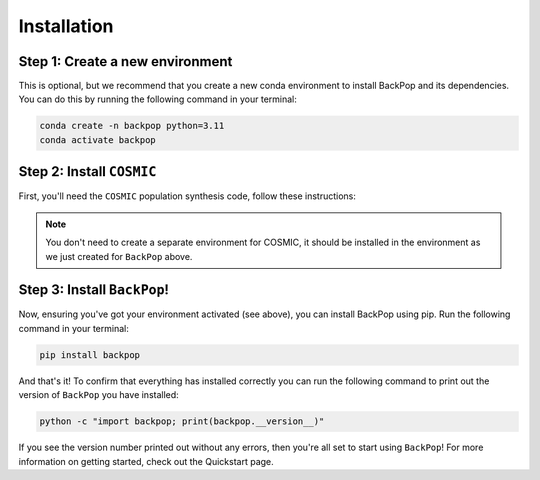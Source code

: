 Installation
============

Step 1: Create a new environment
--------------------------------

This is optional, but we recommend that you create a new conda environment to install BackPop and its dependencies. You can do this by running the following command in your terminal:

.. code-block:: bash

    conda create -n backpop python=3.11
    conda activate backpop

Step 2: Install ``COSMIC``
--------------------------

First, you'll need the ``COSMIC`` population synthesis code, follow these instructions:

.. note::
    You don't need to create a separate environment for COSMIC, it should be installed in the environment as we just created for ``BackPop`` above.

.. raw:: html

     <iframe id="COSMIC-frame" src="https://cosmic-popsynth.github.io/COSMIC/pages/install.html" title="COSMIC install docs" ></iframe> 


Step 3: Install ``BackPop``!
----------------------------

Now, ensuring you've got your environment activated (see above), you can install BackPop using pip. Run the following command in your terminal:

.. code-block:: bash

    pip install backpop



And that's it! To confirm that everything has installed correctly you can run the following command to print out the version of ``BackPop`` you have installed:

.. code-block:: bash

    python -c "import backpop; print(backpop.__version__)"

If you see the version number printed out without any errors, then you're all set to start using ``BackPop``! For more information on getting started, check out the Quickstart page.
